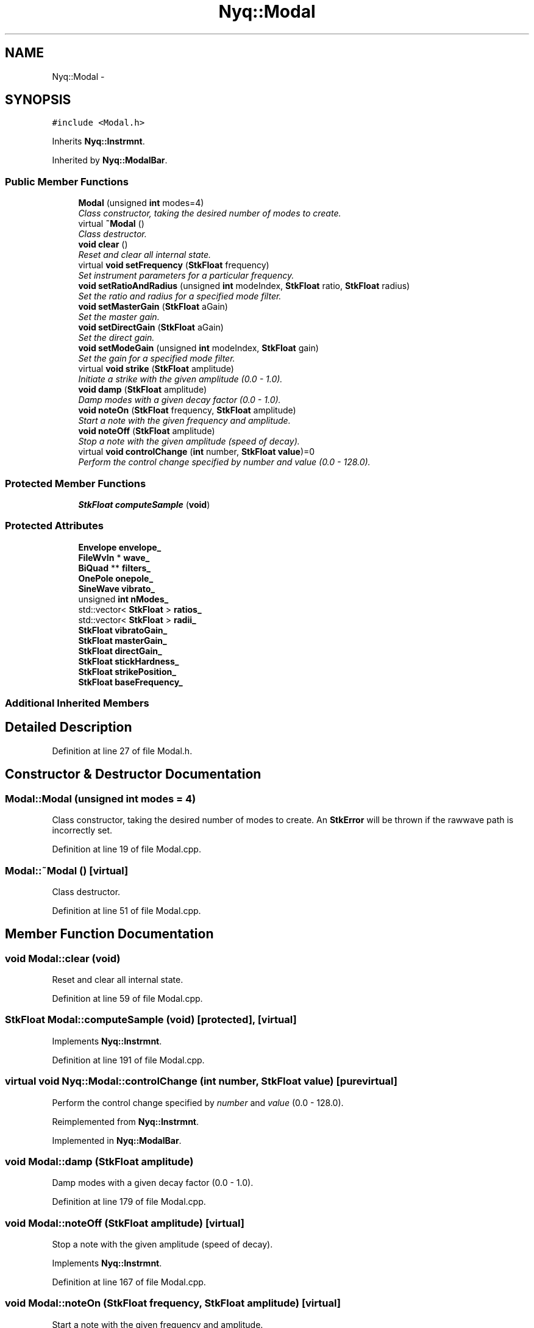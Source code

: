 .TH "Nyq::Modal" 3 "Thu Apr 28 2016" "Audacity" \" -*- nroff -*-
.ad l
.nh
.SH NAME
Nyq::Modal \- 
.SH SYNOPSIS
.br
.PP
.PP
\fC#include <Modal\&.h>\fP
.PP
Inherits \fBNyq::Instrmnt\fP\&.
.PP
Inherited by \fBNyq::ModalBar\fP\&.
.SS "Public Member Functions"

.in +1c
.ti -1c
.RI "\fBModal\fP (unsigned \fBint\fP modes=4)"
.br
.RI "\fIClass constructor, taking the desired number of modes to create\&. \fP"
.ti -1c
.RI "virtual \fB~Modal\fP ()"
.br
.RI "\fIClass destructor\&. \fP"
.ti -1c
.RI "\fBvoid\fP \fBclear\fP ()"
.br
.RI "\fIReset and clear all internal state\&. \fP"
.ti -1c
.RI "virtual \fBvoid\fP \fBsetFrequency\fP (\fBStkFloat\fP frequency)"
.br
.RI "\fISet instrument parameters for a particular frequency\&. \fP"
.ti -1c
.RI "\fBvoid\fP \fBsetRatioAndRadius\fP (unsigned \fBint\fP modeIndex, \fBStkFloat\fP ratio, \fBStkFloat\fP radius)"
.br
.RI "\fISet the ratio and radius for a specified mode filter\&. \fP"
.ti -1c
.RI "\fBvoid\fP \fBsetMasterGain\fP (\fBStkFloat\fP aGain)"
.br
.RI "\fISet the master gain\&. \fP"
.ti -1c
.RI "\fBvoid\fP \fBsetDirectGain\fP (\fBStkFloat\fP aGain)"
.br
.RI "\fISet the direct gain\&. \fP"
.ti -1c
.RI "\fBvoid\fP \fBsetModeGain\fP (unsigned \fBint\fP modeIndex, \fBStkFloat\fP gain)"
.br
.RI "\fISet the gain for a specified mode filter\&. \fP"
.ti -1c
.RI "virtual \fBvoid\fP \fBstrike\fP (\fBStkFloat\fP amplitude)"
.br
.RI "\fIInitiate a strike with the given amplitude (0\&.0 - 1\&.0)\&. \fP"
.ti -1c
.RI "\fBvoid\fP \fBdamp\fP (\fBStkFloat\fP amplitude)"
.br
.RI "\fIDamp modes with a given decay factor (0\&.0 - 1\&.0)\&. \fP"
.ti -1c
.RI "\fBvoid\fP \fBnoteOn\fP (\fBStkFloat\fP frequency, \fBStkFloat\fP amplitude)"
.br
.RI "\fIStart a note with the given frequency and amplitude\&. \fP"
.ti -1c
.RI "\fBvoid\fP \fBnoteOff\fP (\fBStkFloat\fP amplitude)"
.br
.RI "\fIStop a note with the given amplitude (speed of decay)\&. \fP"
.ti -1c
.RI "virtual \fBvoid\fP \fBcontrolChange\fP (\fBint\fP number, \fBStkFloat\fP \fBvalue\fP)=0"
.br
.RI "\fIPerform the control change specified by \fInumber\fP and \fIvalue\fP (0\&.0 - 128\&.0)\&. \fP"
.in -1c
.SS "Protected Member Functions"

.in +1c
.ti -1c
.RI "\fBStkFloat\fP \fBcomputeSample\fP (\fBvoid\fP)"
.br
.in -1c
.SS "Protected Attributes"

.in +1c
.ti -1c
.RI "\fBEnvelope\fP \fBenvelope_\fP"
.br
.ti -1c
.RI "\fBFileWvIn\fP * \fBwave_\fP"
.br
.ti -1c
.RI "\fBBiQuad\fP ** \fBfilters_\fP"
.br
.ti -1c
.RI "\fBOnePole\fP \fBonepole_\fP"
.br
.ti -1c
.RI "\fBSineWave\fP \fBvibrato_\fP"
.br
.ti -1c
.RI "unsigned \fBint\fP \fBnModes_\fP"
.br
.ti -1c
.RI "std::vector< \fBStkFloat\fP > \fBratios_\fP"
.br
.ti -1c
.RI "std::vector< \fBStkFloat\fP > \fBradii_\fP"
.br
.ti -1c
.RI "\fBStkFloat\fP \fBvibratoGain_\fP"
.br
.ti -1c
.RI "\fBStkFloat\fP \fBmasterGain_\fP"
.br
.ti -1c
.RI "\fBStkFloat\fP \fBdirectGain_\fP"
.br
.ti -1c
.RI "\fBStkFloat\fP \fBstickHardness_\fP"
.br
.ti -1c
.RI "\fBStkFloat\fP \fBstrikePosition_\fP"
.br
.ti -1c
.RI "\fBStkFloat\fP \fBbaseFrequency_\fP"
.br
.in -1c
.SS "Additional Inherited Members"
.SH "Detailed Description"
.PP 
Definition at line 27 of file Modal\&.h\&.
.SH "Constructor & Destructor Documentation"
.PP 
.SS "Modal::Modal (unsigned \fBint\fP modes = \fC4\fP)"

.PP
Class constructor, taking the desired number of modes to create\&. An \fBStkError\fP will be thrown if the rawwave path is incorrectly set\&. 
.PP
Definition at line 19 of file Modal\&.cpp\&.
.SS "Modal::~Modal ()\fC [virtual]\fP"

.PP
Class destructor\&. 
.PP
Definition at line 51 of file Modal\&.cpp\&.
.SH "Member Function Documentation"
.PP 
.SS "\fBvoid\fP Modal::clear (\fBvoid\fP)"

.PP
Reset and clear all internal state\&. 
.PP
Definition at line 59 of file Modal\&.cpp\&.
.SS "\fBStkFloat\fP Modal::computeSample (\fBvoid\fP)\fC [protected]\fP, \fC [virtual]\fP"

.PP
Implements \fBNyq::Instrmnt\fP\&.
.PP
Definition at line 191 of file Modal\&.cpp\&.
.SS "virtual \fBvoid\fP Nyq::Modal::controlChange (\fBint\fP number, \fBStkFloat\fP value)\fC [pure virtual]\fP"

.PP
Perform the control change specified by \fInumber\fP and \fIvalue\fP (0\&.0 - 128\&.0)\&. 
.PP
Reimplemented from \fBNyq::Instrmnt\fP\&.
.PP
Implemented in \fBNyq::ModalBar\fP\&.
.SS "\fBvoid\fP Modal::damp (\fBStkFloat\fP amplitude)"

.PP
Damp modes with a given decay factor (0\&.0 - 1\&.0)\&. 
.PP
Definition at line 179 of file Modal\&.cpp\&.
.SS "\fBvoid\fP Modal::noteOff (\fBStkFloat\fP amplitude)\fC [virtual]\fP"

.PP
Stop a note with the given amplitude (speed of decay)\&. 
.PP
Implements \fBNyq::Instrmnt\fP\&.
.PP
Definition at line 167 of file Modal\&.cpp\&.
.SS "\fBvoid\fP Modal::noteOn (\fBStkFloat\fP frequency, \fBStkFloat\fP amplitude)\fC [virtual]\fP"

.PP
Start a note with the given frequency and amplitude\&. 
.PP
Implements \fBNyq::Instrmnt\fP\&.
.PP
Definition at line 156 of file Modal\&.cpp\&.
.SS "\fBvoid\fP Modal::setDirectGain (\fBStkFloat\fP aGain)"

.PP
Set the direct gain\&. 
.PP
Definition at line 110 of file Modal\&.cpp\&.
.SS "\fBvoid\fP Modal::setFrequency (\fBStkFloat\fP frequency)\fC [virtual]\fP"

.PP
Set instrument parameters for a particular frequency\&. 
.PP
Reimplemented from \fBNyq::Instrmnt\fP\&.
.PP
Definition at line 66 of file Modal\&.cpp\&.
.SS "\fBvoid\fP Modal::setMasterGain (\fBStkFloat\fP aGain)"

.PP
Set the master gain\&. 
.PP
Definition at line 105 of file Modal\&.cpp\&.
.SS "\fBvoid\fP Modal::setModeGain (unsigned \fBint\fP modeIndex, \fBStkFloat\fP gain)"

.PP
Set the gain for a specified mode filter\&. 
.PP
Definition at line 115 of file Modal\&.cpp\&.
.SS "\fBvoid\fP Modal::setRatioAndRadius (unsigned \fBint\fP modeIndex, \fBStkFloat\fP ratio, \fBStkFloat\fP radius)"

.PP
Set the ratio and radius for a specified mode filter\&. 
.PP
Definition at line 73 of file Modal\&.cpp\&.
.SS "\fBvoid\fP Modal::strike (\fBStkFloat\fP amplitude)\fC [virtual]\fP"

.PP
Initiate a strike with the given amplitude (0\&.0 - 1\&.0)\&. 
.PP
Definition at line 126 of file Modal\&.cpp\&.
.SH "Member Data Documentation"
.PP 
.SS "\fBStkFloat\fP Nyq::Modal::baseFrequency_\fC [protected]\fP"

.PP
Definition at line 91 of file Modal\&.h\&.
.SS "\fBStkFloat\fP Nyq::Modal::directGain_\fC [protected]\fP"

.PP
Definition at line 88 of file Modal\&.h\&.
.SS "\fBEnvelope\fP Nyq::Modal::envelope_\fC [protected]\fP"

.PP
Definition at line 76 of file Modal\&.h\&.
.SS "\fBBiQuad\fP** Nyq::Modal::filters_\fC [protected]\fP"

.PP
Definition at line 78 of file Modal\&.h\&.
.SS "\fBStkFloat\fP Nyq::Modal::masterGain_\fC [protected]\fP"

.PP
Definition at line 87 of file Modal\&.h\&.
.SS "unsigned \fBint\fP Nyq::Modal::nModes_\fC [protected]\fP"

.PP
Definition at line 82 of file Modal\&.h\&.
.SS "\fBOnePole\fP Nyq::Modal::onepole_\fC [protected]\fP"

.PP
Definition at line 79 of file Modal\&.h\&.
.SS "std::vector<\fBStkFloat\fP> Nyq::Modal::radii_\fC [protected]\fP"

.PP
Definition at line 84 of file Modal\&.h\&.
.SS "std::vector<\fBStkFloat\fP> Nyq::Modal::ratios_\fC [protected]\fP"

.PP
Definition at line 83 of file Modal\&.h\&.
.SS "\fBStkFloat\fP Nyq::Modal::stickHardness_\fC [protected]\fP"

.PP
Definition at line 89 of file Modal\&.h\&.
.SS "\fBStkFloat\fP Nyq::Modal::strikePosition_\fC [protected]\fP"

.PP
Definition at line 90 of file Modal\&.h\&.
.SS "\fBSineWave\fP Nyq::Modal::vibrato_\fC [protected]\fP"

.PP
Definition at line 80 of file Modal\&.h\&.
.SS "\fBStkFloat\fP Nyq::Modal::vibratoGain_\fC [protected]\fP"

.PP
Definition at line 86 of file Modal\&.h\&.
.SS "\fBFileWvIn\fP* Nyq::Modal::wave_\fC [protected]\fP"

.PP
Definition at line 77 of file Modal\&.h\&.

.SH "Author"
.PP 
Generated automatically by Doxygen for Audacity from the source code\&.
